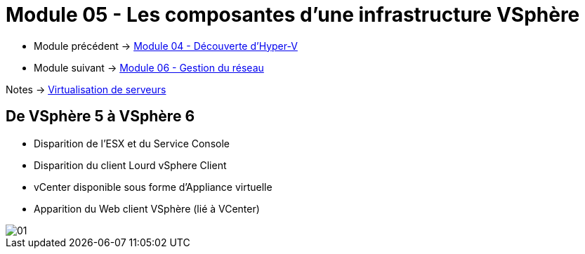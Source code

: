 = Module 05 - Les composantes d'une infrastructure VSphère
:navtitle: VSpère

* Module précédent -> xref:tssr2023/module-12/hyper-v.adoc[Module 04 - Découverte d'Hyper-V]
* Module suivant -> xref:tssr2023/module-12/gest_network.adoc[Module 06 - Gestion du réseau]

Notes -> xref:notes:eni-tssr:virtualisation.adoc[Virtualisation de serveurs]

== De VSphère 5 à VSphère 6

* Disparition de l'ESX et du Service Console
* Disparition du client Lourd vSphere Client
* vCenter disponible sous forme d'Appliance virtuelle
* Apparition du Web client VSphère (lié à VCenter)

image::tssr2023/module-12/vsphere/01.png[align=center]
